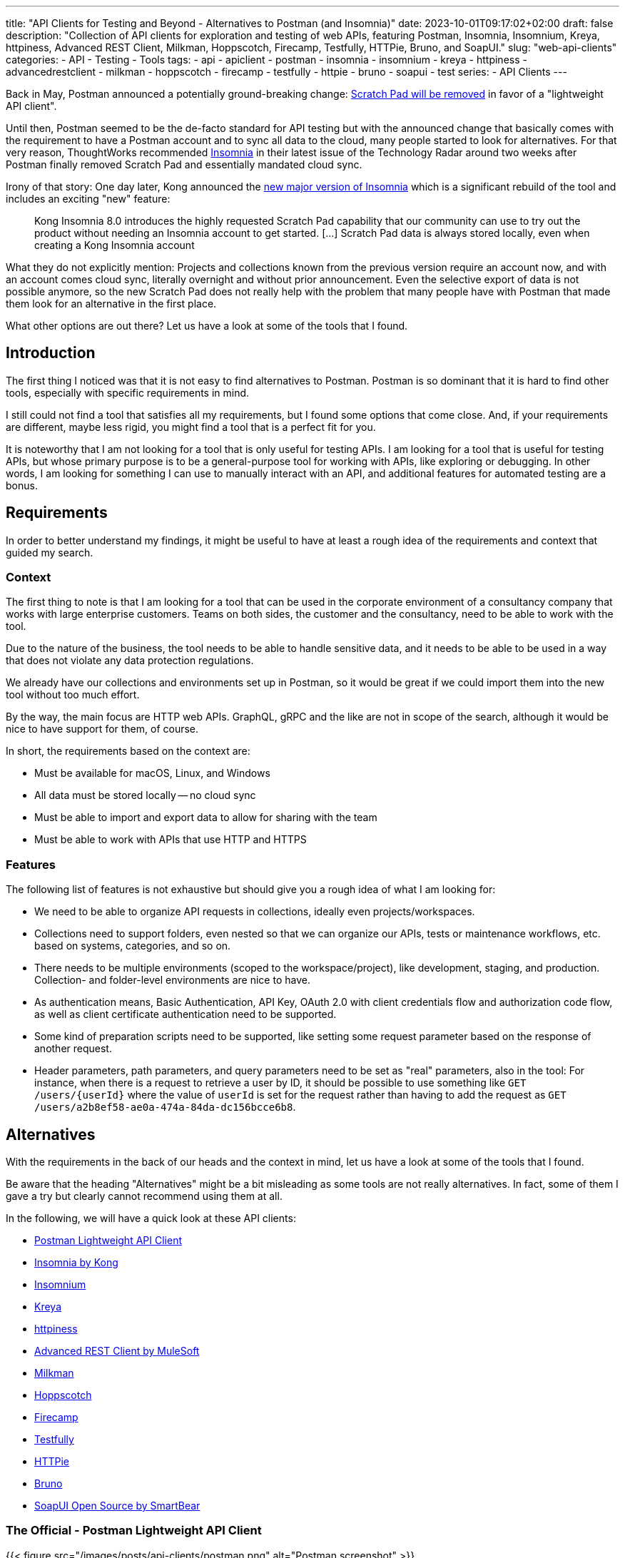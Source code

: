 ---
title: "API Clients for Testing and Beyond - Alternatives to Postman (and Insomnia)"
date: 2023-10-01T09:17:02+02:00
draft: false
description: "Collection of API clients for exploration and testing of web APIs, featuring Postman, Insomnia, Insomnium, Kreya, httpiness, Advanced REST Client, Milkman, Hoppscotch, Firecamp, Testfully, HTTPie, Bruno, and SoapUI."
slug: "web-api-clients"
categories:
- API
- Testing
- Tools
tags:
- api
- apiclient
- postman
- insomnia
- insomnium
- kreya
- httpiness
- advancedrestclient
- milkman
- hoppscotch
- firecamp
- testfully
- httpie
- bruno
- soapui
- test
series:
- API Clients
---

Back in May, Postman announced a potentially ground-breaking change: https://blog.postman.com/announcing-new-lightweight-postman-api-client/[Scratch Pad will be removed] in favor of a "lightweight API client".

Until then, Postman seemed to be the de-facto standard for API testing but with the announced change that basically comes with the requirement to have a Postman account and to sync all data to the cloud, many people started to look for alternatives.
For that very reason, ThoughtWorks recommended https://www.thoughtworks.com/en-us/radar/tools/insomnia[Insomnia] in their latest issue of the Technology Radar around two weeks after Postman finally removed Scratch Pad and essentially mandated cloud sync.

Irony of that story: One day later, Kong announced the https://konghq.com/blog/product-releases/insomnia-8-0[new major version of Insomnia] which is a significant rebuild of the tool and includes an exciting "new" feature:

> Kong Insomnia 8.0 introduces the highly requested Scratch Pad capability that our community can use to try out the product without needing an Insomnia account to get started. [...] Scratch Pad data is always stored locally, even when creating a Kong Insomnia account

What they do not explicitly mention: Projects and collections known from the previous version require an account now, and with an account comes cloud sync, literally overnight and without prior announcement.
Even the selective export of data is not possible anymore, so the new Scratch Pad does not really help with the problem that many people have with Postman that made them look for an alternative in the first place.

What other options are out there?
Let us have a look at some of the tools that I found.

== Introduction

The first thing I noticed was that it is not easy to find alternatives to Postman. Postman is so dominant that it is hard to find other tools, especially with specific requirements in mind.

I still could not find a tool that satisfies all my requirements, but I found some options that come close.
And, if your requirements are different, maybe less rigid, you might find a tool that is a perfect fit for you.

It is noteworthy that I am not looking for a tool that is only useful for testing APIs.
I am looking for a tool that is useful for testing APIs, but whose primary purpose is to be a general-purpose tool for working with APIs, like exploring or debugging.
In other words, I am looking for something I can use to manually interact with an API, and additional features for automated testing are a bonus.

== Requirements

In order to better understand my findings, it might be useful to have at least a rough idea of the requirements and context that guided my search.

=== Context

The first thing to note is that I am looking for a tool that can be used in the corporate environment of a consultancy company that works with large enterprise customers.
Teams on both sides, the customer and the consultancy, need to be able to work with the tool.

Due to the nature of the business, the tool needs to be able to handle sensitive data, and it needs to be able to be used in a way that does not violate any data protection regulations.

We already have our collections and environments set up in Postman, so it would be great if we could import them into the new tool without too much effort.

By the way, the main focus are HTTP web APIs.
GraphQL, gRPC and the like are not in scope of the search, although it would be nice to have support for them, of course.

In short, the requirements based on the context are:

- Must be available for macOS, Linux, and Windows
- All data must be stored locally -- no cloud sync
- Must be able to import and export data to allow for sharing with the team
- Must be able to work with APIs that use HTTP and HTTPS

=== Features

The following list of features is not exhaustive but should give you a rough idea of what I am looking for:

- We need to be able to organize API requests in collections, ideally even projects/workspaces.

- Collections need to support folders, even nested so that we can organize our APIs, tests or maintenance workflows, etc. based on systems, categories, and so on.

- There needs to be multiple environments (scoped to the workspace/project), like development, staging, and production. Collection- and folder-level environments are nice to have.

- As authentication means, Basic Authentication, API Key, OAuth 2.0 with client credentials flow and authorization code flow, as well as client certificate authentication need to be supported.

- Some kind of preparation scripts need to be supported, like setting some request parameter based on the response of another request.

- Header parameters, path parameters, and query parameters need to be set as "real" parameters, also in the tool: For instance, when there is a request to retrieve a user by ID, it should be possible to use something like `GET /users/\{userId}` where the value of `userId` is set for the request rather than having to add the request as `GET /users/a2b8ef58-ae0a-474a-84da-dc156bcce6b8`.

== Alternatives

With the requirements in the back of our heads and the context in mind, let us have a look at some of the tools that I found.

Be aware that the heading "Alternatives" might be a bit misleading as some tools are not really alternatives.
In fact, some of them I gave a try but clearly cannot recommend using them at all.

In the following, we will have a quick look at these API clients:

- <<postman, Postman Lightweight API Client>>
- <<insomnia, Insomnia by Kong>>
- <<insomnium, Insomnium>>
- <<kreya, Kreya>>
- <<httpiness, httpiness>>
- <<acr, Advanced REST Client by MuleSoft>>
- <<milkman, Milkman>>
- <<hoppscotch, Hoppscotch>>
- <<firecamp, Firecamp>>
- <<testfully, Testfully>>
- <<httpie, HTTPie>>
- <<bruno, Bruno>>
- <<soapui, SoapUI Open Source by SmartBear>>

[[postman]]
=== The Official - Postman Lightweight API Client

{{< figure src="/images/posts/api-clients/postman.png" alt="Postman screenshot" >}}

https://www.postman.com/[Postman] is the tool that started it all, and it probably is still the most popular tool for working with APIs.

However, this is the only reason it appears on the list of alternatives. It is not just that I do not like the direction Postman is going and do not want to use it anymore.

In fact, I tried to use at least their new and shiny "lightweight API client" as an alternative, but it failed miserably as I could not even import an OpenAPI spec file.

Without an account, Postman is not usable anymore, and with an account, all data is synced to the cloud -- absolutely no-go and deal-breaker for me.

[[insomnia]]
=== The Powerful Copycat - Insomnia by Kong

{{< figure src="/images/posts/api-clients/insomnia.png" alt="Insomnia screenshot" >}}

At the moment, https://insomnia.rest[Insomnia] still seems to be the most-promising alternative to Postman, although a quite annoying one lately.

A lot of well-known functionality from Postman requires is not supported out of the box, like request tabs or "true" path parameters that can be set just like query parameters.
However, there are plugins for many of these features.

In general, plugins are actually also a big plus of Insomnia: Want to use credentials from an Azure Key Vault, for instance? https://insomnia.rest/plugins/insomnia-plugin-azure-keyvault-secrets[Here you go!]

Coming from Postman, it took some time to get used to Insomnia but the built-in functions, the option to use variables in other variables, request chaining as an alternative to Postman's pre-request scripts, or the on-the-fly execution of requests to acquire OAuth tokes are quite nice.

Nevertheless, I cannot look past the fact that Insomnia also has some noticeable bugs.
All in all, it does not feel as stable and mature as Postman, and the fact that they basically went the "Postman way" does not make it more attractive either.
This change without prior announcement and without any option to opt-out is quite a bold move and rightly upsets the community.

[[insomnium]]
=== The Previous - Insomnium

{{< figure src="/images/posts/api-clients/insomnium.png" alt="Insomnium screenshot" >}}

https://github.com/ArchGPT/insomnium[Insomnium] is a fork of Insomnia that was created in response to the changes in Insomnia 8.0.

There is not too much to say about it because it is basically the previous version of Insomnia with everything network-related removed (user login, tracking, etc.).
This new old version of the tool runs 100% locally now.

If you already migrated to Insomnia, you should be able to pick up where you left off with Insomnium.

However, time has to show if this fork will be maintained going forward, or if it will just preserve the last version of Insomnia as we knew it.
At least there is the https://news.ycombinator.com/item?id=37714112[expressed commitment to maintain the fork and improve it long-term].

[[kreya]]
=== The Relief - Kreya

{{< figure src="/images/posts/api-clients/kreya.png" alt="Kreya screenshot" >}}

https://kreya.app/[Kreya] is very welcoming.
When you open it for the first time, it lets you start with a sample project and takes you on a tour through its features.
This is not just unique but also very smart and helpful.

It immediately guides you to the project settings, and you get to know that authentication can be configured at the project level to be referenced by requests.

Also, you learn about importers that can be run multiple times to keep your project up-to-date with the latest changes of the OpenAPI spec file, for instance.
In fact, this is a feature I missed in Postman where a re-import would result in a new collection. I am really glad to find this feature in Kreya.
Whether it is actually useful in practice (and working as expected), though, is a different question.

Right after the importers, Kreya tells you about its support for client certificate authentication.

While walking through the UI, from the settings to the operations view, it clearly and transparently points out what is a paid feature: scripting for defining tests, running pre-request scripts or for dynamically updating variables, for instance.

What is a bit uncommon at first is the need to define operations using relative request paths, like `/users/\{userId}` with the base URL being defined at folder-level.
However, this is actually not a bad idea as it is a good way to avoid duplicate configuration, and most collections are set up that way anyway -- just with more redundancy.

And, yes, "true" path parameters are supported, and Kreya uses the same syntax as OpenAPI to define them in the request path.

All data is stored locally. Instead of a giant JSON or YAML file, Kreya uses the folder structure from the collection also on the file system.
There is a folder for folders, a file per request, and environment, etc.
Different file extensions are used which allows for easy and targeted configuration of encryption, for instance.

This all sounds too good to be true, right?

And it is, unfortunately: Users who depend on the ability to use pre-request scripts and post-request scripts, cannot use the free version of Kreya at least.

Besides that, using Kreya is very good experience, literally relieving to see almost all required capabilities being supported out of the box, without the need to create an account.
The way data is shared with others is completely left to the user, and the way data is stored locally is very transparent and easy to understand and obviously was designed with Git in mind.

[[httpiness]]
=== The Plain - httpiness

{{< figure src="/images/posts/api-clients/httpiness.png" alt="httpiness screenshot" >}}

https://www.httpiness.com/[Httpiness] is special.
It is mainly listed here because of its interesting approach to put HTTP requests into the focus.
In fact, the user interface is very minimalistic and the request view is essentially based on the anatomy of an HTTP request.

Parameters play another essential role.
They are organized in parameter presets (also known as environments) and can be user anywhere in requests. Also, parameters are shared across the entire collection.
In essence, httpiness merges the concepts of environment variables and request parameters into one simple but powerful thing.
This is definitely a nice touch.

Authentication configuration is also very simple: It is defined once as an independent object that is then used in requests.

All data is stored locally, and in one big JSON file.

However, httpiness lacks the ability to import OpenAPI specifications, and it comes with very limited configuration options. Setting client certificates, for instance, is not on the list.
Importing OpenAPI spec files is also not supported. Importing Postman collections is available, though.

Httpiness' philosophy is to keep things simple, and it does that very well.
It is targeted at developers who want to work with APIs alongside their development work, for instance to manually send a few requests to quickly test something.
It is not trying to be a general-purpose API client with all kinds of bells and whistles, and in the end it turns out to be a very nice tool for its purpose.

Its simplicity put aside, the usefulness of httpiness can come to a sudden end when you attempt to fetch an OAuth access token: What is working in Insomnium, for instance leads to `invalid grant` or `invalid client credentials` errors in httpiness.
That is definitely causes no happiness.

[[acr]]
=== The Promising & Confusing - Advanced REST Client by MuleSoft

{{< figure src="/images/posts/api-clients/advanced-rest-client.png" alt="Advanced REST Client screenshot" >}}

https://install.advancedrestclient.com/[Advanced REST Client] is a name that raises expectations.
Knowing that it is from MuleSoft, does not lower them either.

After Kong, and also Postman nowadays, MuleSoft is another big player in the API space, and they are particularly known for their API management platform.
So they should know what they are doing and what matters for API developers, right?

For sure, Advanced Rest Client indeed is an advanced tool.
It is the first tool I found that supports the configuration of multiple authentication mechanisms for the same request, including client certificate authentication!
For OAuth 2.0 authorization code flow, the required redirect URI is presented right away.

It also provided per-request configuration options for SSL validation, redirects, or even timeouts, and more. Capabilities unknown in other API clients.

However, the UI is not very intuitive.
Therefore, I am not entirely sure if the confusion that follows is due to the tool or due to my lack of understanding of the tool:

Pre-request scripts and post-request scripts, or at least something similar exists that is quite powerful and very limited at the same time:
Based on conditions, you can do very few things:
set a variable, set a cookie, or delete a cookie. That is it.

To be honest, the scripts known from Postman or Insomnia plugins seemed way more powerful and flexible to me -- more advanced, if you will.

Also, looking at the screenshot closely, you might notice that it does not mention parameters at all. Query parameter, path parameter, whatever. No worries, in the request URL editor menu, at least query parameters can be added, and URL encoding or decoding can be configured.
No word about path parameters, though.

By the way, the export functionality is similarly confusing: You can export all data, or a project, or you call the export from a specific request.
The all data export is highly configurable: Environments and history can be included or excluded, just like cookies, etc.
The request export always includes the history without any configuration options, and the project export includes only requests, without history. Both have no further configuration options.
All data and request export use JSON format, while the project export uses `*.arc` but the content is JSON with the same structure as from the other exports again. Confusing.

And the import of an OpenAPI spec file? Well, it is supposed to be supported but just did not do anything when I tried it with an OpenAPI v3.0.2 JSON.
In the general data import, it says Open API spec projects can be imported from ZIP files that contain only the project.
So I also tried that... No luck, although the app this time did not do nothing in this case, but it just crashed and closed without any error message.
The import of Postman data at first looked promising, but the imported project then could not be opened and used:

    DataError: Failed to execute 'get' on 'IDBObjectStore': No key or key range specified.

Can I recommend Advanced REST Client? Well, I wish I could.
It certainly is advanced, but being a viable alternative takes more than that.

[[milkman]]
=== The Unintuitive - Milkman

{{< figure src="/images/posts/api-clients/milkman.png" alt="Milkman screenshot" >}}

https://milkman.dev[Milkman] is a tool that did not show up on any of the lists I found, so it is even harder to find than Kreya. Eventually, it appeared in https://www.linkedin.com/feed/update/urn:li:activity:7114881772982566912[another post on LinkedIn].

Also, Milkman is heavily inspired by Postman but came to live already a few years ago, the first release being in 2019.
The motivation behind Milkman was to create a tool that is less hungry for resources than Postman, and all the other Electron-based apps. Milkman is based on JavaFX.
Although programming languages and underlying frameworks were no focus of my search at all, and I did not really pay attention to that part, I realize the majority of tools are written in JavaScript or TypeScript.

Milkman provides workspaces that can optionally be synced with Git.

OpenAPI specifications can be imported, at least in YAML format, and Milkman automatically creates a collection -- without folders, though.
In a collection, new folders can be created to organize requests using various protocols, not just HTTP. GraphQL, gRPC, Websockets, and even SQL and CQL are supported.

However, giving Milkman a try I felt really stupid because I could not figure out how to create a new collection by hand without importing something (Postman and cURL are supported, Insomnia not, by the way).
The https://milkman.dev/docs/[documentation] was not of any help either.
It primarily focuses on plugins and the development of plugins.
Just when I wanted to give up, and added my sample request to the collection of the imported API spec, I realized a collection is implicitly created when you save the new request in a "root folder" (collection) that does not yet exist.
Okay, I can work with that.

Nevertheless, the user experience is not great.
The interface is not really intuitive.
How do you configure authentication for a request, for instance?
You can configure OAuth authentication or API Key at the same "global" level as environments, but separately.
The result, however, is similar:
You get variables you can use in requests in the right place.
For example, if you configured an OAuth secret, you can add an `authorization` header to your request and assign the value `Bearer {{key:my-oauth-config}}` to it.
Uff, that is not exactly straightforward.

Another mystery is the authorization code flow support:
You cannot configure a redirect URI, and everytime you attempt to fetch a token, another redirect is used (e.g., `http://localhost:49789/` or `http://localhost:49754`).
How am I supposed to configure the allowed redirect URIs in the OAuth client?

And, there is also no sign of HTTP Basic authentication or client certificate authentication.

Milkman supports scripting, though. JavaScript scan be executed before and after requests.

[[hoppscotch]]
=== The Online-First - Hoppscotch

{{< figure src="/images/posts/api-clients/hoppscotch.png" alt="Hoppscotch screenshot" >}}

At first glance, https://hoppscotch.io/[Hoppscotch] is an interesting option that https://dev.to/liyasthomas/i-created-postwoman-an-online-open-source-api-request-builder-41md[started as a minimal and efficient open-source API client], actually inspired by Postman.
Thus, the UI reminds of the old days of Postman.
It is available as a web app or browser extension, and you can also https://docs.hoppscotch.io/documentation/self-host/getting-started[host it yourself].

That, however, already feels a bit strange to me. Why does an API client have to be a web app running in the browser? Why does it have to be hosted on a server?

According to the webpage, a desktop client is coming soon, though, which might make Hoppscotch a viable option for everyone who has reservations about an "online" API client.

By the way, talking about _online_, Hoppscotch also lets you create an account and use cloud sync -- this time configurable, though.

However, if you have the same requirements as we do, you will need to look further as it is still lacking https://github.com/hoppscotch/hoppscotch/issues/392[support for client certificates].

[[firecamp]]
=== The Login-Obsessive - Firecamp

{{< figure src="/images/posts/api-clients/firecamp.png" alt="Firecamp screenshot" >}}

https://firecamp.io/[Firecamp] is another interesting API client that takes things to a new level.

The import of OpenAPI specs just works fine and automatically creates a collection with folders. I my API client exploration adventure, I learned to appreciate that already.

A unique extra feature of Firecamp are two kinds of environments that live next to each other: a workspace environment and a collection environment, this might be useful for selecting different request data or user profiles.
However, I am not sure if the workspace and collection levels come in handy in practice here, or if they actually make things more complicated.

Unfortunately, we also will not figure that out as Firecamp is enforcing the creation of an account very aggressively at unseen levels and in unexpected places:

- You want to create a folder in the collection that was generated from the OpenAPI spec? Sign in first!
- You want to create another collection? Sign in first!
- You want to access the application settings? Sign in first!
- You want to save a request? Sign in first!

That is really sad and annoying for an otherwise promising tool.

It even supports the rarely found option to express path parameters as parameters, which is actually quite nice. It would be nicer, though, if these parameters would actually get set in requests in the end.

I do not know whether the use of path variables would just require a user account and being logged in (SCNR), or if it is a bug.
At least, that is something that is simply not working, and not presenting a login modal.

[[testfully]]
=== The Testing Expert - Testfully

{{< figure src="/images/posts/api-clients/testfully.png" alt="Testfully screenshot" >}}

https://testfully.io[Testfully] clearly jumped on the bandwagon of the Postman announcement and https://testfully.io/blog/testfully-offline/[announced their new offline mode] shortly after.
Actually, just like other tools, Testfully also lets you create an account and collaborate with others (and sync your data to the cloud).

The tool has a nice UI and is easy to use, but it is also a bit limited in its functionality.

Or to put it differently: It is a nice niche tool with a strong focus on testing, which is not a surprise given the name.
It has some pretty neat features for testing in particular, validation of API responses or request chains look like first-class citizens, but it is not a general-purpose API client in general.

With that testing focus in mind, it also makes a lot of sense to find SSL certificate validation as a configuration option for environments, folders and requests. Also the type property of environments to indicate whether a VPN connection is required to use an environment, for instance, is a nice touch.

However, the import fails to import an OpenAPI v3 spec file, but Testfully is supposed to support Swagger, Postman and Insomnia formats.
Unfortunately, there does not seem to be a way to export the data again, though.

And, I will probably just stop mentioning client certificate authentication.
Instead, there seems to be good support for OAuth 2.0, including the authorization code flow. What stands out is that the configuration explicitly states the redirect URL that needs to be configured in the OAuth client.

What it also does not fail to state is that you need to upgrade to get the full experience, in several places:

> You can use OAuth2, but the changes will not be stored permanently. Upgrade to the Lite plan for storing OAuth2 settings, and unlocking folder-based and environment-based authorization settings.

[[httpie]]
=== The Unorganized - HTTPie

{{< figure src="/images/posts/api-clients/httpie.png" alt="HTTPie screenshot" >}}

https://httpie.io/[HTTPie] is a simple API client that might be sufficient for basic use cases.

You are dealing with complex APIs and would like to organize your requests in collections with folders and sub-folders? Sorry, HTTPie is not for you. There is no support for folders in collections.

You want to import an OpenAPI spec file? Sorry, HTTPie is not for you. The import only supports Postman and Insomnia formats (but not everything) -- and cURL.

Authentication can be configured at level of the collection or for specific requests, which is actually quite nice but also not too helpful when there is no support for folders.
And if you want HTTPie to acquire OAuth access tokens for you? Sorry, HTTPie is not for you. You can only set the token manually.

Lacking support for client certificates should not be a surprise at this point.

All in all, HTTPie is a nice tool for simple use cases, but it is not a viable alternative to Postman. It more or less is a nice cURL UI.

But: You can create an account to additionally get cloud sync. Yay!
And, you can also create more spaces to organize your requests.

Without an account, you start with an "incognito space" that is kept locally but cannot be shared with others as there is no export option.

[[bruno]]
=== The Ambitious - Bruno

{{< figure src="/images/posts/api-clients/bruno.png" alt="Bruno screenshot" >}}

https://www.usebruno.com/[Bruno] is on the list because it comes with the aim to "revolutionize the status quo represented by Postman and similar tools".
This is also reflected in the https://www.usebruno.com/manifesto[Bruno Manifesto].

Instead of using YAML or JSON file formats to describe requests and collections, Bruno defines its own markup language which is designed to be Git-friendly.

While all that sounds pretty promising, you hit the wall pretty quickly when trying to use Bruno for real-world use cases. With that, nothing extraordinary is meant, just some very basic requirements when working with APIs:

- import an OpenAPI spec file
- configure any authentication for a request

It does also not help when Bruno is able to import data from Postman and Insomnia when it completely misses out on the authentication configuration. It is just not there anymore after the import.

There still is a lot of work to do before Bruno can be considered a viable API client.

The high goals, the little dog reaching for the stars, is worth a honorable mention, though as it is one of the very few tools that puts offline and local usage first.
And, it does not even think of cloud sync.

[[soapui]]
=== The Unusable Ugly - SoapUI Open Source by SmartBear

{{< figure src="/images/posts/api-clients/soapui.png" alt="SoapUI screenshot" >}}

https://www.soapui.org/tools/soapui/[Soap UI] was the first API client I used for exploring and testing API (before switching to Postman) years ago.
When looking for an alternative, I was actually mainly looking if SoapUI is still around -- and whether it still relies on that weird XML file format that made collaboration quite difficult back then.

Oh boy, it is still around, and it still uses that weird XML file format.
The whole experience could not be more frustrating (and different from the other tools I looked at):

The UI looks like it is from the 90s, and it is a mess.
Resizing windows is a pain, and the UI is not responsive at all.
Modals open everywhere and on top of each other.
The font is hard to read, the cluttered UI is slow.
Really, it is a mess.

It took me a long time to add even a single request to the project, or actually the service in the project.
Honestly, I have a hard time understanding what is going on in SoapUI, and I really do not want to spend more time on it.

Supported authentication mechanisms? No clue.
I do not even know where I should start looking for them.

I rather start looking for the world (or industry) in which the broad statement from the website is true: "The Industry’s #1 API Testing Tool".

To be fair, there is a huge amount of documentation.
The https://www.soapui.org/getting-started/10-tips-for-the-soapui-beginner/[Top 10 Tips for the SoapUI Beginner] alone are more extensive than the entire documentation of other tools I looked at.
Documentation is great, but it should not be necessary to read a book before you can use a tool, and the best documentation is useless if the tool is not usable because of awful UX.

== What else?

Well, there are a lot of other tools out there, and the list above is just the portion of tools I at least gave a quick try with a special focus on previously experienced pain points.

There is also the crowd out there that helps finding alternatives.
So if you did not find your new favorite API client in the list above, maybe you will find it in one of the following lists:

- https://alternativeto.net/software/postman/[Postman Alternatives on AlternativeTo]
- https://geekflare.com/best-postman-alternatives/[12 Best Postman Alternatives to Test API for Developers on Geekflare]
- https://testfully.io/blog/top-5-postman-alternatives/[Top 5 Postman Alternatives according to Testfully (blog post from 2021)]

When looking at these lists, you will also find some tools that are no standalone applications but IDE extensions for Visual Studio Code or IntelliJ IDEA, for instance.
Those are not in scope of this article, but they might be worth a look as well.
An example to mention here is the https://www.jetbrains.com/help/idea/http-client-in-product-code-editor.html[IntelliJ HTTP Client Plugin]. It entered the latest issue of the ThoughtWorks Technology Radar in the _Tools_ section where it is https://www.thoughtworks.com/en-us/radar/tools/intellij-http-client-plugin[recommended to be tried] (together with Insomnia).

== Conclusion

Well, I do not really know what to say.
I looked at quite a bunch of tools, and I did not find a single one that I can wholeheartedly select as a viable alternative to Postman as we have all known it.

Insomnia came closest, was even superior in some areas, but the recent changes and the way they were introduced are a huge disappointment, and they set the tool back significantly -- from both an "emotional" perspective and from a functionality perspective.

While many of the API clients have cool and sometimes unique features, none could satisfy all the requirements stated in the beginning and completely convince me.

It is astonishing to see how almost all sort of fail in one way or another, and some of them even being just not usable at all.

However, I am also very happy to see that there is also one tool, https://kreya.app/[Kreya], that seems to put the priority on being "just" a local API client but doing that very well.
In fact, its only "shortcoming" is the lack of support for pre-request scripts and post-request scripts in the free version.
If you do not rely on such scripts or do not use the API client for testing, you might have just found your new favorite API client.

In general, the biggest challenge appears to be the support for authentication mechanisms, especially client certificate authentication being mentioned one last time here.
It is immediately followed by the need to work offline and locally, without an account and without cloud sync.
Surprisingly, import and export of data is also not as straightforward as I thought it would be.

Sure, if there was this one API client that provides the same features as Postman and Insomnia do, without any mandatory user account or cloud connection, we most likely would all have heard about it somewhere already since such powerful tools do not come out of nowhere.
There is a reason why Postman became so popular, and there is a reason why Insomnia was recommended by ThoughtWorks.

With these tools at hand, there was not too much need to look for something else.
It might be a lucky coincidence that https://kreya.app/blog/how-we-built-kreya/[Kreya came to live a few years ago because of some limitations in gRPC support in the other tools] and could evolve into a full-fledged API client and viable alternative to Postman and Insomnia in the scope of their initial core capabilities.
And still, Kreya does not try to be everything at once. For instance, there still do not seem to be ambitions to become an API platform or ecosystem.
It is here to make calling APIs easy. Nothing more, nothing less. And so far, maybe because of its closed source, it is not very popular (yet).

With the recent changes in Postman and Insomnia, the situation changed, though.
The search for alternatives is on, and I am quite certain it is not just me who is looking for a new favorite API client.

There is a lot of potential and a good chance that the next star could arise from the list of tools above, be it Kreya or another tool.
I think we will see some interesting developments in the future.
